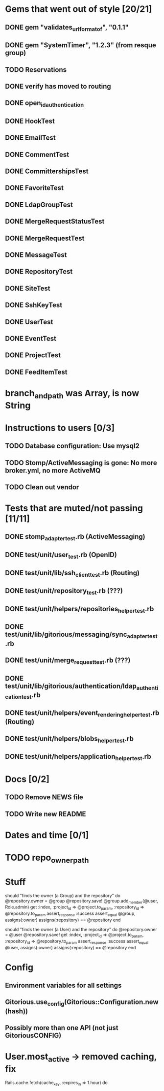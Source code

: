 * Gems that went out of style [20/21]
** DONE gem "validates_url_format_of", "0.1.1"
** DONE gem "SystemTimer", "1.2.3" (from resque group)
** TODO Reservations
** DONE verify has moved to routing
** DONE open_id_authentication
** DONE HookTest
** DONE EmailTest
** DONE CommentTest
** DONE CommittershipsTest
** DONE FavoriteTest
** DONE LdapGroupTest
** DONE MergeRequestStatusTest
** DONE MergeRequestTest
** DONE MessageTest
** DONE RepositoryTest
** DONE SiteTest
** DONE SshKeyTest
** DONE UserTest
** DONE EventTest
** DONE ProjectTest
** DONE FeedItemTest
* branch_and_path was Array, is now String
* Instructions to users [0/3]
** TODO Database configuration: Use mysql2
** TODO Stomp/ActiveMessaging is gone: No more broker.yml, no more ActiveMQ
** TODO Clean out vendor
* Tests that are muted/not passing [11/11]
** DONE stomp_adapter_test.rb (ActiveMessaging)
** DONE test/unit/user_test.rb (OpenID)
** DONE test/unit/lib/ssh_client_test.rb (Routing)
** DONE test/unit/repository_test.rb (???)
** DONE test/unit/helpers/repositories_helper_test.rb
** DONE test/unit/lib/gitorious/messaging/sync_adapter_test.rb
** DONE test/unit/merge_request_test.rb (???)
** DONE test/unit/lib/gitorious/authentication/ldap_authentication_test.rb
** DONE test/unit/helpers/event_rendering_helper_test.rb (Routing)
** DONE test/unit/helpers/blobs_helper_test.rb
** DONE test/unit/helpers/application_helper_test.rb
* Docs [0/2]
** TODO Remove NEWS file
** TODO Write new README
* Dates and time [0/1]
* TODO repo_owner_path
* Stuff

    should "finds the owner (a Group) and the repository" do
      @repository.owner = @group
      @repository.save!
      @group.add_member(@user, Role.admin)
      get :index, :project_id => @project.to_param, :repository_id => @repository.to_param
      assert_response :success
      assert_equal @group, assigns(:owner)
      assigns(:repository) == @repository
    end


    should "finds the owner (a User) and the repository" do
      @repository.owner = @user
      @repository.save!
      get :index, :project_id => @project.to_param, :repository_id => @repository.to_param
      assert_response :success
      assert_equal @user, assigns(:owner)
      assigns(:repository) == @repository
      end

* Config
** Environment variables for all settings
** Gitorious.use_config(Gitorious::Configuration.new(hash))
** Possibly more than one API (not just GitoriousCONFIG)
* User.most_active -> removed caching, fix
    Rails.cache.fetch(cache_key, :expires_in => 1.hour) do
